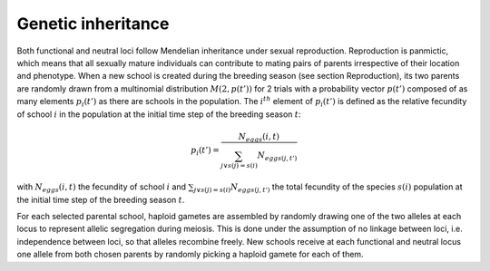 .. _genetic_inheritance:

Genetic inheritance
#############################

Both functional and neutral loci follow Mendelian inheritance under sexual reproduction. Reproduction is 
panmictic, which means that all sexually mature individuals can contribute to 
mating pairs of parents irrespective of their location and phenotype. When a new 
school is created during the breeding season (see section  Reproduction), its two parents are randomly drawn from a multinomial distribution  
:math:`M(2, p(t'))` for 2 trials with a probability vector :math:`p(t')` composed of as many elements :math:`p_i(t')` as there are schools in the population. The :math:`i^{th}` element of 
:math:`p_i(t')` is defined as the relative fecundity of school :math:`i`  in the population at the initial time step of the breeding season :math:`t`:

.. math::

    p_i(t') = \dfrac
    {N_{eggs}(i, t)}
    {\sum_{j \lor s(j) = s(i)} N_{eggs(j, t')}}

with :math:`N_{eggs}(i, t)` the fecundity of school :math:`i` and  :math:`\sum_{j \lor s(j) = s(i)} N_{eggs(j, t')}` the total fecundity
of the species :math:`s(i)` population at the initial time step of the breeding season :math:`t`. 

For each selected parental school, haploid gametes are assembled by randomly drawing one of the two alleles at each locus to represent allelic segregation during meiosis. This is done under the assumption of no linkage between loci, i.e. independence between loci, so that alleles recombine freely. New schools receive at each functional and neutral locus one allele from both chosen parents by randomly picking a haploid gamete for each of them.

